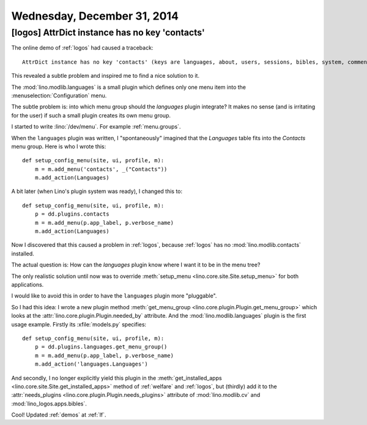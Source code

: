 ============================
Wednesday, December 31, 2014
============================


[logos] AttrDict instance has no key 'contacts'
===============================================

The online demo of :ref:`logos` had caused a traceback::

  AttrDict instance has no key 'contacts' (keys are languages, about, users, sessions, bibles, system, comments, lino, contenttypes, humanize, extjs, bootstrap3)

This revealed a subtle problem and inspired me to find a nice solution
to it.

The :mod:`lino.modlib.languages` is a small plugin which defines only
one menu item into the :menuselection:`Configuration` menu.

The subtle problem is: into which menu group should the `languages`
plugin integrate?  It makes no sense (and is irritating for the user)
if such a small plugin creates its own menu group.

I started to write :lino:`/dev/menu`. For example :ref:`menu.groups`.

When the ``languages`` plugin was written, I "spontaneously" imagined
that the `Languages` table fits into the `Contacts` menu group. Here
is who I wrote this::

    def setup_config_menu(site, ui, profile, m):
        m = m.add_menu('contacts', _("Contacts"))
        m.add_action(Languages)

A bit later (when Lino's plugin system was ready), I changed this to::

    def setup_config_menu(site, ui, profile, m):
        p = dd.plugins.contacts
        m = m.add_menu(p.app_label, p.verbose_name)
        m.add_action(Languages)

Now I discovered that this caused a problem in :ref:`logos`, because
:ref:`logos` has no :mod:`lino.modlib.contacts` installed.

The actual question is: How can the `languages` plugin know where I
want it to be in the menu tree?

The only realistic solution until now was to override
:meth:`setup_menu <lino.core.site.Site.setup_menu>` for both
applications.

I would like to avoid this in order to have the ``languages`` plugin
more "pluggable".

So I had this idea: I wrote a new plugin method :meth:`get_menu_group
<lino.core.plugin.Plugin.get_menu_group>` which looks at the
:attr:`lino.core.plugin.Plugin.needed_by` attribute.  And the
:mod:`lino.modlib.languages` plugin is the first usage example.
Firstly its :xfile:`models.py` specifies::

    def setup_config_menu(site, ui, profile, m):
        p = dd.plugins.languages.get_menu_group()
        m = m.add_menu(p.app_label, p.verbose_name)
        m.add_action('languages.Languages')

And secondly, I no longer explicitly yield this plugin in the
:meth:`get_installed_apps
<lino.core.site.Site.get_installed_apps>` method of
:ref:`welfare` and :ref:`logos`, but (thirdly) add it to the
:attr:`needs_plugins <lino.core.plugin.Plugin.needs_plugins>` attribute
of :mod:`lino.modlib.cv` and :mod:`lino_logos.apps.bibles`.

Cool!
Updated :ref:`demos` at :ref:`lf`.
